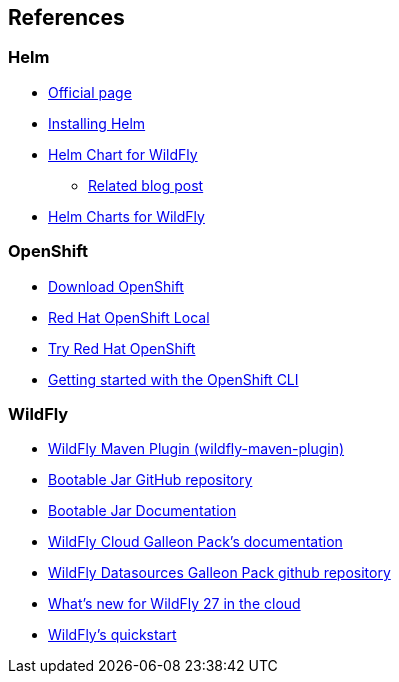== References

=== Helm
* https://helm.sh/[Official page]
* https://helm.sh/docs/intro/install/[Installing Helm]
* https://github.com/wildfly/wildfly-charts/blob/main/charts/wildfly/README.md[Helm Chart for WildFly]
** https://www.wildfly.org/news/2021/05/05/helm-charts-for-wildfly/[Related blog post]
* https://docs.wildfly.org/wildfly-charts/[Helm Charts for WildFly]

=== OpenShift
* https://access.redhat.com/downloads/content/290/[Download OpenShift]
* https://developers.redhat.com/products/openshift-local/overview[Red Hat OpenShift Local]
* https://www.redhat.com/en/technologies/cloud-computing/openshift/try-it[Try Red Hat OpenShift]
* https://docs.okd.io/latest/cli_reference/openshift_cli/getting-started-cli.html#cli-installing-cli_cli-developer-commands[Getting started with the OpenShift CLI]

=== WildFly
* https://docs.wildfly.org/wildfly-maven-plugin/[WildFly Maven Plugin (wildfly-maven-plugin)]
* https://github.com/wildfly-extras/wildfly-jar-maven-plugin[Bootable Jar GitHub repository]
* https://docs.wildfly.org/bootablejar/[Bootable Jar Documentation]
* https://github.com/wildfly-extras/wildfly-cloud-galleon-pack/blob/main/doc/index.md[WildFly Cloud Galleon Pack’s documentation]
* https://github.com/wildfly-extras/wildfly-datasources-galleon-pack/[WildFly Datasources Galleon Pack github repository]
* https://www.wildfly.org/news/2022/11/09/WildFly-s2i-wildfly-27-final/[What's new for WildFly 27 in the cloud]
* https://github.com/wildfly/quickstart[WildFly’s quickstart]
